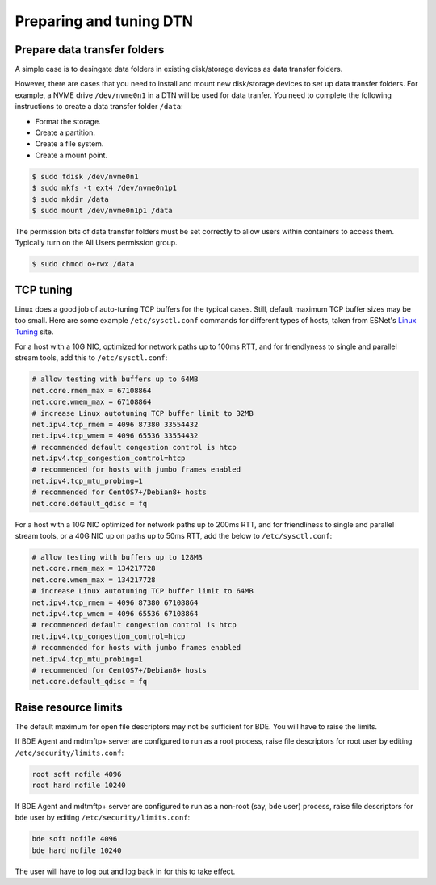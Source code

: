 .. _prepare-dtn:

Preparing and tuning DTN
========================

.. _prepare-data-transfer-folders:

Prepare data transfer folders
-----------------------------

A simple case is to desingate data folders in existing disk/storage 
devices as data transfer folders. 

However, there are cases that you need to install and mount new disk/storage 
devices to set up data transfer folders. For example, a NVME drive ``/dev/nvme0n1`` 
in a DTN will be used for data tranfer. You need to complete the following instructions 
to create a data transfer folder ``/data``:

* Format the storage.
* Create a partition.
* Create a file system.
* Create a mount point.

.. code-block:: console

   $ sudo fdisk /dev/nvme0n1
   $ sudo mkfs -t ext4 /dev/nvme0n1p1
   $ sudo mkdir /data
   $ sudo mount /dev/nvme0n1p1 /data

The permission bits of data transfer folders must be set correctly to allow users within
containers to access them. Typically turn on the All Users permission group. 

.. code-block:: console

   $ sudo chmod o+rwx /data


.. _tcp-tuning:

TCP tuning
----------

Linux does a good job of auto-tuning TCP buffers for the typical
cases.  Still, default maximum TCP buffer sizes may be too small.
Here are some example ``/etc/sysctl.conf`` commands for different
types of hosts, taken from ESNet's `Linux Tuning`_ site.

.. _Linux Tuning: https://fasterdata.es.net/host-tuning/linux/

For a host with a 10G NIC, optimized for network paths up to 100ms
RTT, and for friendlyness to single and parallel stream tools, add
this to ``/etc/sysctl.conf``:

.. code-block:: ini

   # allow testing with buffers up to 64MB
   net.core.rmem_max = 67108864
   net.core.wmem_max = 67108864
   # increase Linux autotuning TCP buffer limit to 32MB
   net.ipv4.tcp_rmem = 4096 87380 33554432
   net.ipv4.tcp_wmem = 4096 65536 33554432
   # recommended default congestion control is htcp
   net.ipv4.tcp_congestion_control=htcp
   # recommended for hosts with jumbo frames enabled
   net.ipv4.tcp_mtu_probing=1
   # recommended for CentOS7+/Debian8+ hosts
   net.core.default_qdisc = fq

For a host with a 10G NIC optimized for network paths up to 200ms RTT,
and for friendliness to single and parallel stream tools, or a 40G NIC
up on paths up to 50ms RTT, add the below to ``/etc/sysctl.conf``:

.. code-block:: ini

   # allow testing with buffers up to 128MB
   net.core.rmem_max = 134217728
   net.core.wmem_max = 134217728
   # increase Linux autotuning TCP buffer limit to 64MB
   net.ipv4.tcp_rmem = 4096 87380 67108864
   net.ipv4.tcp_wmem = 4096 65536 67108864
   # recommended default congestion control is htcp
   net.ipv4.tcp_congestion_control=htcp
   # recommended for hosts with jumbo frames enabled
   net.ipv4.tcp_mtu_probing=1
   # recommended for CentOS7+/Debian8+ hosts
   net.core.default_qdisc = fq

.. _raise-resource-limits:

Raise resource limits
---------------------

The default maximum for open file descriptors may not be sufficient
for BDE.  You will have to raise the limits.

If BDE Agent and mdtmftp+ server are configured to run as a root
process, raise file descriptors for root user by editing
``/etc/security/limits.conf``:

.. code-block:: ini

   root soft nofile 4096
   root hard nofile 10240

If BDE Agent and mdtmftp+ server are configured to run as a non-root
(say, ``bde`` user) process, raise file descriptors for ``bde`` user
by editing ``/etc/security/limits.conf``:

.. code-block:: ini

   bde soft nofile 4096
   bde hard nofile 10240

The user will have to log out and log back in for this to take effect.

